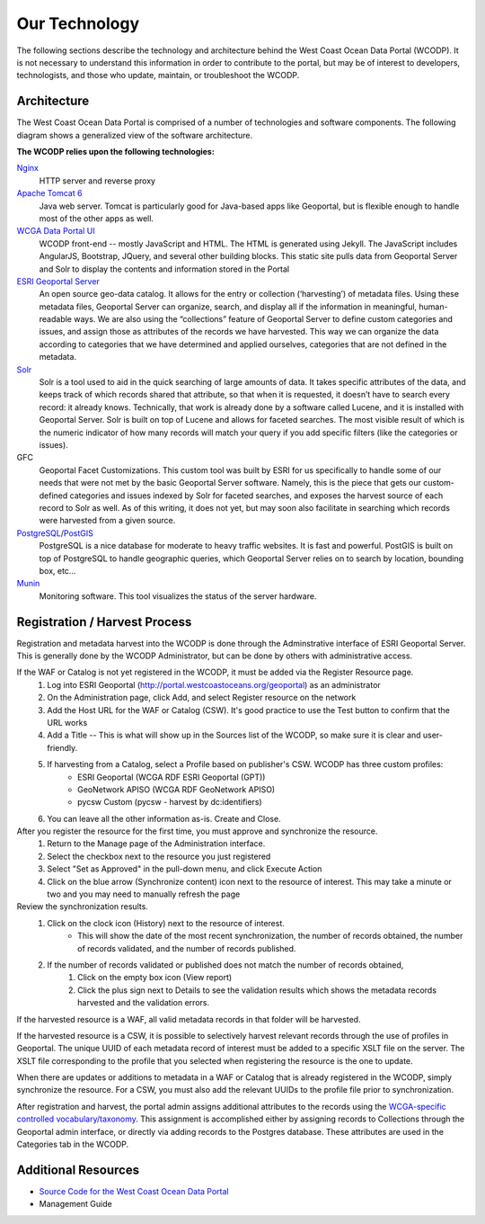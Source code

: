 ==============
Our Technology
==============
The following sections describe the technology and architecture behind the West Coast Ocean Data Portal (WCODP).  It is not necessary to understand this information in order to contribute to the portal, but may be of interest to developers, technologists, and those who  update, maintain, or troubleshoot the WCODP. 

Architecture
============
The West Coast Ocean Data Portal is comprised of a number of technologies and software components.  The following diagram shows a generalized view of the software architecture.

.. image:: images/WCODP_Tech_20250107.png
	:scale: 50 %
	:align: center


**The WCODP relies upon the following technologies:**

`Nginx`_
	HTTP server and reverse proxy

`Apache Tomcat 6`_
	Java web server.  Tomcat is particularly good for Java-based apps like Geoportal, but is flexible enough to handle most of the other apps as well.

`WCGA Data Portal UI`_
	WCODP front-end -- mostly JavaScript and HTML.  The HTML is generated using Jekyll. The JavaScript includes AngularJS, Bootstrap, JQuery, and several other building blocks.  This static site pulls data from Geoportal Server and Solr to display the contents and information stored in the Portal

`ESRI Geoportal Server`_ 
	An open source geo-data catalog.  It allows for the entry or collection (‘harvesting’) of metadata files. Using these metadata files, Geoportal Server can organize, search, and display all if the information in meaningful, human-readable ways. We are also using the “collections” feature of Geoportal Server to define custom categories and issues, and assign those as attributes of the records we have harvested. This way we can organize the data according to categories that we have determined and applied ourselves, categories that are not defined in the metadata.

`Solr`_
	Solr is a tool used to aid in the quick searching of large amounts of data. It takes specific attributes of the data, and keeps track of which records shared that attribute, so that when it is requested, it doesn’t have to search every record: it already knows. Technically, that work is already done by a software called Lucene, and it is installed with Geoportal Server. Solr is built on top of Lucene and allows for faceted searches. The most visible result of which is the numeric indicator of how many records will match your query if you add specific filters (like the categories or issues).

GFC 
	Geoportal Facet Customizations.  This custom tool was built by ESRI for us specifically to handle some of our needs that were not met by the basic Geoportal Server software. Namely, this is the piece that gets our custom-defined categories and issues indexed by Solr for faceted searches, and exposes the harvest source of each record to Solr as well. As of this writing, it does not yet, but may soon also facilitate in searching which records were harvested from a given source.

`PostgreSQL`_/`PostGIS`_
	PostgreSQL is a nice database for moderate to heavy traffic websites. It is fast and powerful. PostGIS is built on top of PostgreSQL to handle geographic queries, which Geoportal Server relies on to search by location, bounding box, etc…

`Munin`_
	Monitoring software. This tool visualizes the status of the server hardware.

.. _Nginx: http://wiki.nginx.org/Main
.. _Apache Tomcat 6: https://tomcat.apache.org/index.html
.. _WCGA Data Portal UI: https://github.com/Ecotrust/wc-data-registry
.. _ESRI Geoportal Server: https://github.com/Esri/geoportal-server
.. _Solr: http://lucene.apache.org/solr/
.. _PostgreSQL: http://www.postgresql.org/
.. _PostGIS: http://postgis.net/
.. _Munin: http://munin-monitoring.org/

.. seealso::

	Background on the selection of technologies for the West Coast Ocean Data Portal
		`WCGA RDF Data Registry Design Assessement <http://www.westcoastoceans.org/media/data_network_act/wcga_rdf_data_registry_design_assessment_2013.pdf>`_

Registration / Harvest Process
==============================

Registration and metadata harvest into the WCODP is done through the Adminstrative interface of ESRI Geoportal Server.  This is generally done by the WCODP Administrator, but can be done by others with administrative access.

If the WAF or Catalog is not yet registered in the WCODP, it must be added via the Register Resource page.  
	1. Log into ESRI Geoportal (http://portal.westcoastoceans.org/geoportal) as an administrator
	2. On the Administration page, click Add, and select Register resource on the network
	3. Add the Host URL for the WAF or Catalog (CSW).  It's good practice to use the Test button to confirm that the URL works
	4. Add a Title -- This is what will show up in the Sources list of the WCODP, so make sure it is clear and user-friendly.
	5. If harvesting from a Catalog, select a Profile based on publisher's CSW. WCODP has three custom profiles: 
		* ESRI Geoportal (WCGA RDF ESRI Geoportal (GPT))
		* GeoNetwork APISO (WCGA RDF GeoNetwork APISO)
		* pycsw Custom (pycsw - harvest by dc:identifiers)
	6. You can leave all the other information as-is.  Create and Close.

After you register the resource for the first time, you must approve and synchronize the resource.
	1. Return to the Manage page of the Administration interface.
	2. Select the checkbox next to the resource you just registered
	3. Select "Set as Approved" in the pull-down menu, and click Execute Action
	4. Click on the blue arrow (Synchronize content) icon next to the resource of interest.  This may take a minute or two and you may need to manually refresh the page

Review the synchronization results.
	1. Click on the clock icon (History) next to the resource of interest.  
		* This will show the date of the most recent synchronization, the number of records obtained, the number of records validated, and the number of records published.
	2. If the number of records validated or published does not match the number of records obtained, 
		1. Click on the empty box icon (View report)
		2. Click the plus sign next to Details to see the validation results which shows the metadata records harvested and the validation errors.

If the harvested resource is a WAF, all valid metadata records in that folder will be harvested.   

If the harvested resource is a CSW, it is possible to selectively harvest relevant records through the use of profiles in Geoportal.  The unique UUID of each metadata record of interest must be added to a specific XSLT file on the server.   The XSLT file corresponding to the profile that you selected when registering the resource is the one to update.

When there are updates or additions to metadata in a WAF or Catalog that is already registered in the WCODP, simply synchronize the resource.  For a CSW, you must also add the relevant UUIDs to the profile file prior to synchronization.

After registration and harvest, the portal admin assigns additional attributes to the records using the `WCGA-specific controlled vocabulary/taxonomy <https://docs.google.com/spreadsheets/d/1u302tn8UEtKlW1o2TpVwuG0xljpqJXUV29eYrx4LQmg/edit?usp=sharing>`_.  This assignment is accomplished either by assigning records to Collections through the Geoportal admin interface, or directly via adding records to the Postgres database.  These attributes are used in the Categories tab in the WCODP.


Additional Resources
====================
* `Source Code for the West Coast Ocean Data Portal <https://github.com/Ecotrust/wc-data-registry>`_
* Management Guide 



